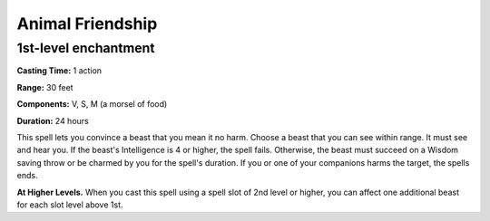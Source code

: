 .. _srd:animal-friendship:

Animal Friendship
-----------------

1st-level enchantment
^^^^^^^^^^^^^^^^^^^^^^

**Casting Time:** 1 action

**Range:** 30 feet

**Components:** V, S, M (a morsel of food)

**Duration:** 24 hours

This spell lets you convince a beast that you mean it no harm.
Choose a beast that you can see within range. It must see and hear you.
If the beast's Intelligence is 4 or higher, the spell fails. Otherwise,
the beast must succeed on a Wisdom saving throw or be charmed by you for the spell's duration.
If you or one of your companions harms the target, the spells ends.

**At Higher Levels.**
When you cast this spell using a spell slot of 2nd level or higher,
you can affect one additional beast for each slot level above 1st.
